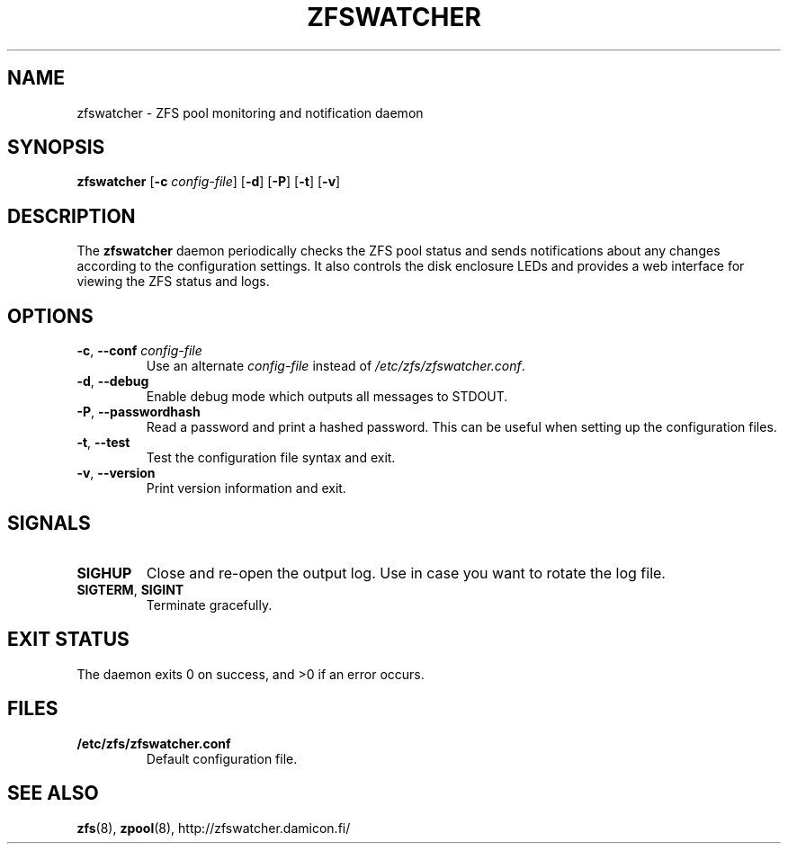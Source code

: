 .\"-
.\" zfswatcher.8
.\"
.\" Copyright © 2012-2013 Damicon Kraa Oy
.\"
.\" This file is part of zfswatcher.
.\"
.\" Zfswatcher is free software: you can redistribute it and/or modify
.\" it under the terms of the GNU General Public License as published by
.\" the Free Software Foundation, either version 3 of the License, or
.\" (at your option) any later version.
.\"
.\" Zfswatcher is distributed in the hope that it will be useful,
.\" but WITHOUT ANY WARRANTY; without even the implied warranty of
.\" MERCHANTABILITY or FITNESS FOR A PARTICULAR PURPOSE. See the
.\" GNU General Public License for more details.
.\"
.\" You should have received a copy of the GNU General Public License
.\" along with zfswatcher. If not, see <http://www.gnu.org/licenses/>.
.\"
.TH ZFSWATCHER 8 "2013-02-01" "version 0.01"
.SH NAME
zfswatcher \- ZFS pool monitoring and notification daemon
.SH SYNOPSIS
.B zfswatcher
.RB [\| \-c
.IR config-file \|]
.RB [\| \-d \|]
.RB [\| \-P \|]
.RB [\| \-t \|]
.RB [\| \-v \|]
.SH DESCRIPTION
The
.B zfswatcher
daemon periodically checks the ZFS pool status and sends notifications
about any changes according to the configuration settings. It also controls
the disk enclosure LEDs and provides a web interface for viewing the ZFS
status and logs.
.SH OPTIONS
.TP
.BR \-c ", " \-\-conf " \fIconfig-file\fR"
Use an alternate
.I config-file
instead of
.IR /etc/zfs/zfswatcher.conf .
.TP
.BR \-d ", " \-\-debug
Enable debug mode which outputs all messages to STDOUT.
.TP
.BR \-P ", " \-\-passwordhash
Read a password and print a hashed password. This can be useful when
setting up the configuration files.
.TP
.BR \-t ", " \-\-test
Test the configuration file syntax and exit.
.TP
.BR \-v ", " \-\-version
Print version information and exit.
.SH SIGNALS
.TP
.B SIGHUP
Close and re-open the output log. Use in case you want to rotate
the log file.
.TP
.BR SIGTERM ", " SIGINT
Terminate gracefully.
.SH EXIT STATUS
The daemon exits 0 on success, and >0 if an error occurs.
.SH FILES
.TP
.B /etc/zfs/zfswatcher.conf
Default configuration file.
.SH SEE ALSO
.BR zfs (8),
.BR zpool (8),
.ie !d pdfhref \
http://zfswatcher.damicon.fi/
.el \
.pdfhref W http://zfswatcher.damicon.fi/
.\" eof
